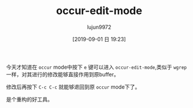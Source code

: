 #+TITLE: occur-edit-mode
#+AUTHOR: lujun9972
#+TAGS: Emacs之怒
#+DATE: [2019-09-01 日 19:23]
#+LANGUAGE:  zh-CN
#+STARTUP:  inlineimages
#+OPTIONS:  H:6 num:nil toc:t \n:nil ::t |:t ^:nil -:nil f:t *:t <:nil

今天才知道在 =occur= mode中按下 =e= 键可以进入 =occur-edit-mode=,类似于 =wgrep= 一样，对其进行的修改能够直接作用到原buffer。

修改后再按下 =C-c C-c= 就能够退回到原 =occur= mode下了。

是个重构的好工具。
